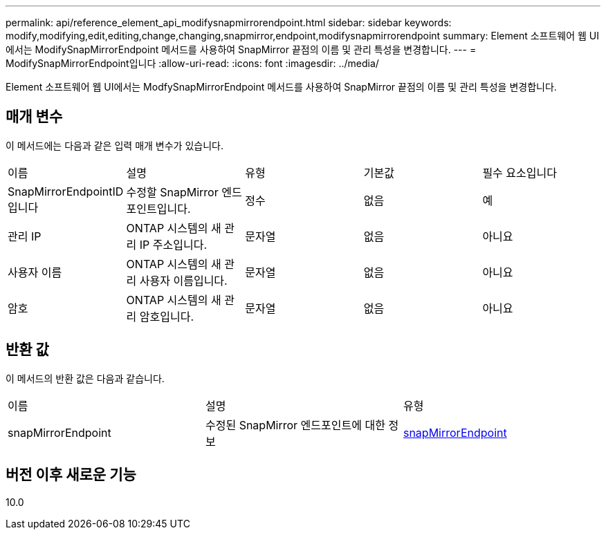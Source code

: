 ---
permalink: api/reference_element_api_modifysnapmirrorendpoint.html 
sidebar: sidebar 
keywords: modify,modifying,edit,editing,change,changing,snapmirror,endpoint,modifysnapmirrorendpoint 
summary: Element 소프트웨어 웹 UI에서는 ModifySnapMirrorEndpoint 메서드를 사용하여 SnapMirror 끝점의 이름 및 관리 특성을 변경합니다. 
---
= ModifySnapMirrorEndpoint입니다
:allow-uri-read: 
:icons: font
:imagesdir: ../media/


[role="lead"]
Element 소프트웨어 웹 UI에서는 ModfySnapMirrorEndpoint 메서드를 사용하여 SnapMirror 끝점의 이름 및 관리 특성을 변경합니다.



== 매개 변수

이 메서드에는 다음과 같은 입력 매개 변수가 있습니다.

|===


| 이름 | 설명 | 유형 | 기본값 | 필수 요소입니다 


 a| 
SnapMirrorEndpointID입니다
 a| 
수정할 SnapMirror 엔드포인트입니다.
 a| 
정수
 a| 
없음
 a| 
예



 a| 
관리 IP
 a| 
ONTAP 시스템의 새 관리 IP 주소입니다.
 a| 
문자열
 a| 
없음
 a| 
아니요



 a| 
사용자 이름
 a| 
ONTAP 시스템의 새 관리 사용자 이름입니다.
 a| 
문자열
 a| 
없음
 a| 
아니요



 a| 
암호
 a| 
ONTAP 시스템의 새 관리 암호입니다.
 a| 
문자열
 a| 
없음
 a| 
아니요

|===


== 반환 값

이 메서드의 반환 값은 다음과 같습니다.

|===


| 이름 | 설명 | 유형 


 a| 
snapMirrorEndpoint
 a| 
수정된 SnapMirror 엔드포인트에 대한 정보
 a| 
xref:reference_element_api_snapmirrorendpoint.adoc[snapMirrorEndpoint]

|===


== 버전 이후 새로운 기능

10.0
